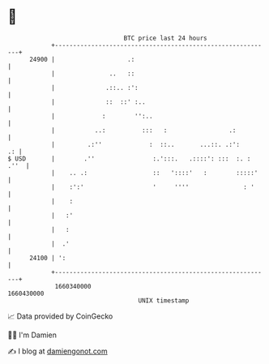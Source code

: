 * 👋

#+begin_example
                                   BTC price last 24 hours                    
               +------------------------------------------------------------+ 
         24900 |                    .:                                      | 
               |               ..   ::                                      | 
               |              .::.. :':                                     | 
               |              ::  ::' :..                                   | 
               |             :        '':..                                 | 
               |           ..:          :::   :                 .:          | 
               |         .:''             :  ::..       ...::. .:':      .: | 
   $ USD       |        .''                :.':::.   .::::': :::  :. : .''  | 
               |    .. .:                  ::   '::::'   :        :::::'    | 
               |    :':'                   '     ''''               : '     | 
               |    :                                                       | 
               |   :'                                                       | 
               |   :                                                        | 
               |  .'                                                        | 
         24100 | ':                                                         | 
               +------------------------------------------------------------+ 
                1660340000                                        1660430000  
                                       UNIX timestamp                         
#+end_example
📈 Data provided by CoinGecko

🧑‍💻 I'm Damien

✍️ I blog at [[https://www.damiengonot.com][damiengonot.com]]
